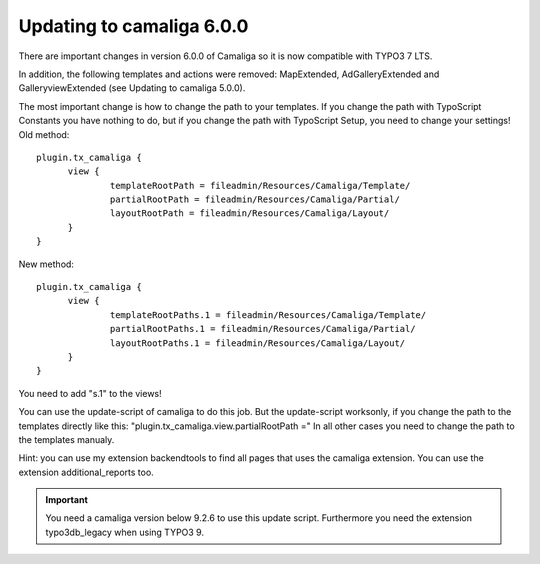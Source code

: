 ﻿

.. ==================================================
.. FOR YOUR INFORMATION
.. --------------------------------------------------
.. -*- coding: utf-8 -*- with BOM.

.. ==================================================
.. DEFINE SOME TEXTROLES
.. --------------------------------------------------
.. role::   underline
.. role::   typoscript(code)
.. role::   ts(typoscript)
   :class:  typoscript
.. role::   php(code)


Updating to camaliga 6.0.0
--------------------------

There are important changes in version 6.0.0 of Camaliga so it is now compatible with TYPO3 7 LTS.

In addition, the following templates and actions were removed: MapExtended, AdGalleryExtended and GalleryviewExtended
(see Updating to camaliga 5.0.0).

The most important change is how to change the path to your templates. If you change the path with TypoScript Constants
you have nothing to do, but if you change the path with TypoScript Setup, you need to change your settings!
Old method:

::

  plugin.tx_camaliga {
	view {
		templateRootPath = fileadmin/Resources/Camaliga/Template/
		partialRootPath = fileadmin/Resources/Camaliga/Partial/
		layoutRootPath = fileadmin/Resources/Camaliga/Layout/
	}
  }

New method:

::

  plugin.tx_camaliga {
	view {
		templateRootPaths.1 = fileadmin/Resources/Camaliga/Template/
		partialRootPaths.1 = fileadmin/Resources/Camaliga/Partial/
		layoutRootPaths.1 = fileadmin/Resources/Camaliga/Layout/
	}
  }

You need to add "s.1" to the views!

You can use the update-script of camaliga to do this job.
But the update-script worksonly, if you change the path to the templates directly like this:
"plugin.tx_camaliga.view.partialRootPath ="
In all other cases you need to change the path to the templates manualy.

Hint: you can use my extension backendtools to find all pages that uses the camaliga extension.
You can use the extension additional_reports too.


.. important::

   You need a camaliga version below 9.2.6 to use this update script. Furthermore you need the extension typo3db_legacy when using TYPO3 9.